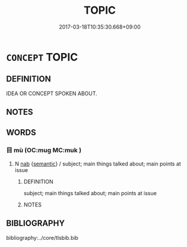 # -*- mode: mandoku-tls-view -*-
#+TITLE: TOPIC
#+DATE: 2017-03-18T10:35:30.668+09:00        
#+STARTUP: content
* =CONCEPT= TOPIC
:PROPERTIES:
:CUSTOM_ID: uuid-77331b37-ad87-4fbb-8bbc-4cd53212da2a
:END:
** DEFINITION

IDEA OR CONCEPT SPOKEN ABOUT.

** NOTES

** WORDS
   :PROPERTIES:
   :VISIBILITY: children
   :END:
*** 目 mù (OC:muɡ MC:muk )
:PROPERTIES:
:CUSTOM_ID: uuid-c66085d2-e3d7-4901-aeb1-f9b36cdeefd5
:Char+: 目(109,0/5) 
:GY_IDS+: uuid-fbcdaaeb-1052-409d-9ba4-2132536efc29
:PY+: mù     
:OC+: muɡ     
:MC+: muk     
:END: 
**** N [[tls:syn-func::#uuid-76be1df4-3d73-4e5f-bbc2-729542645bc8][nab]] {[[tls:sem-feat::#uuid-b9ac8ad9-68b3-47e7-bd5d-759b78a7adfe][semantic]]} / subject; main things talked about; main points at issue
:PROPERTIES:
:CUSTOM_ID: uuid-a625c95e-1617-4a5d-8433-312ddc5a1ace
:END:
****** DEFINITION

subject; main things talked about; main points at issue

****** NOTES

** BIBLIOGRAPHY
bibliography:../core/tlsbib.bib
